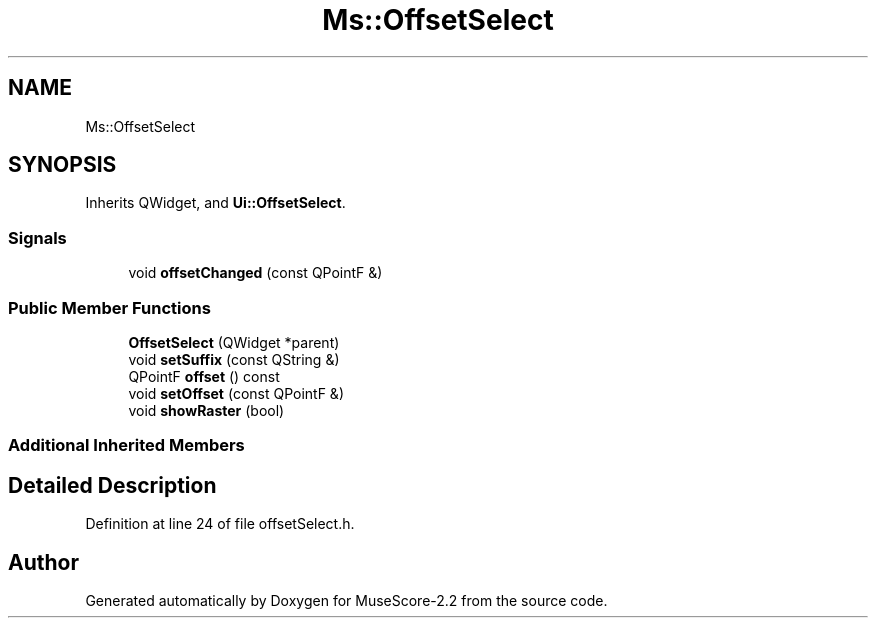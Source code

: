 .TH "Ms::OffsetSelect" 3 "Mon Jun 5 2017" "MuseScore-2.2" \" -*- nroff -*-
.ad l
.nh
.SH NAME
Ms::OffsetSelect
.SH SYNOPSIS
.br
.PP
.PP
Inherits QWidget, and \fBUi::OffsetSelect\fP\&.
.SS "Signals"

.in +1c
.ti -1c
.RI "void \fBoffsetChanged\fP (const QPointF &)"
.br
.in -1c
.SS "Public Member Functions"

.in +1c
.ti -1c
.RI "\fBOffsetSelect\fP (QWidget *parent)"
.br
.ti -1c
.RI "void \fBsetSuffix\fP (const QString &)"
.br
.ti -1c
.RI "QPointF \fBoffset\fP () const"
.br
.ti -1c
.RI "void \fBsetOffset\fP (const QPointF &)"
.br
.ti -1c
.RI "void \fBshowRaster\fP (bool)"
.br
.in -1c
.SS "Additional Inherited Members"
.SH "Detailed Description"
.PP 
Definition at line 24 of file offsetSelect\&.h\&.

.SH "Author"
.PP 
Generated automatically by Doxygen for MuseScore-2\&.2 from the source code\&.
